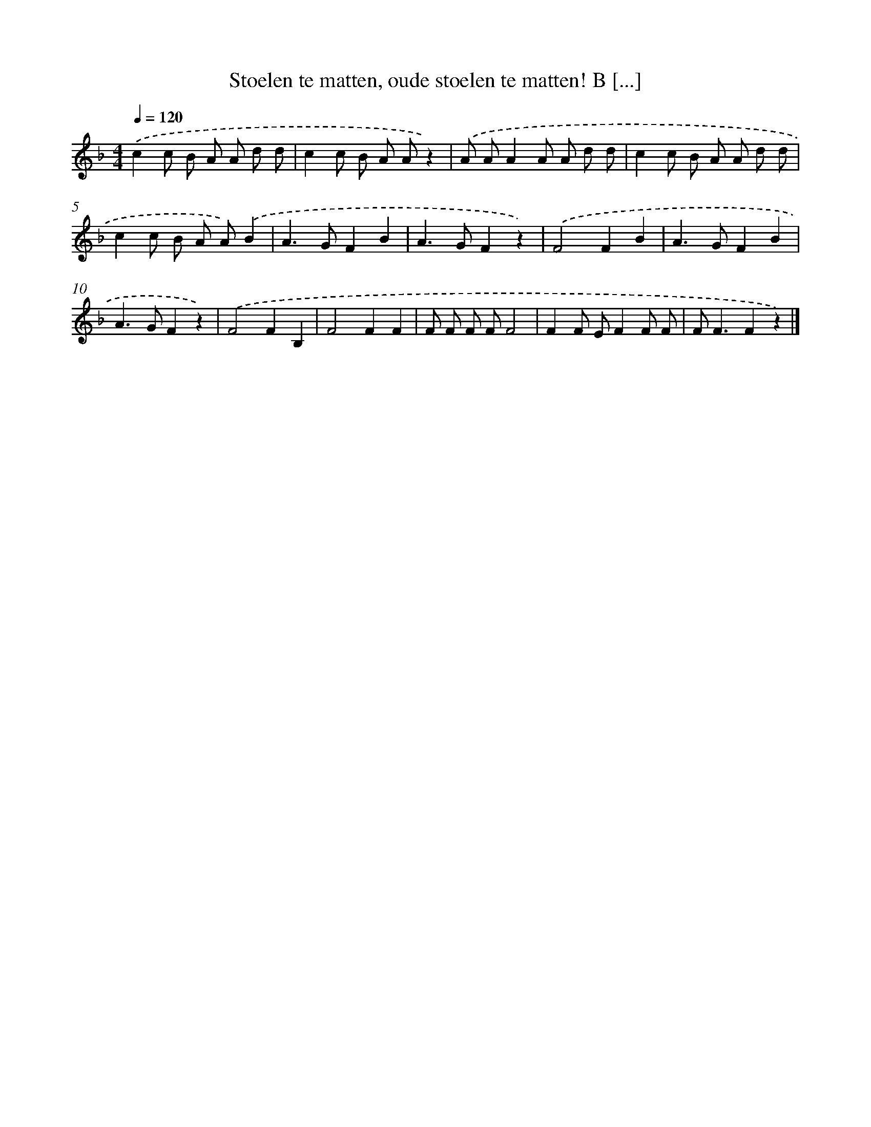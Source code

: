 X: 9304
T: Stoelen te matten, oude stoelen te matten! B [...]
%%abc-version 2.0
%%abcx-abcm2ps-target-version 5.9.1 (29 Sep 2008)
%%abc-creator hum2abc beta
%%abcx-conversion-date 2018/11/01 14:36:55
%%humdrum-veritas 1883459849
%%humdrum-veritas-data 2611036690
%%continueall 1
%%barnumbers 0
L: 1/8
M: 4/4
Q: 1/4=120
K: F clef=treble
.('c2c B A A d d |
c2c B A Az2) |
.('A AA2A A d d |
c2c B A A d d |
c2c B A A).('B2 |
A2>G2F2B2 |
A2>G2F2z2) |
.('F4F2B2 |
A2>G2F2B2 |
A2>G2F2z2) |
.('F4F2B,2 |
F4F2F2 |
F F F FF4 |
F2F EF2F F |
F2<F2F2z2) |]
